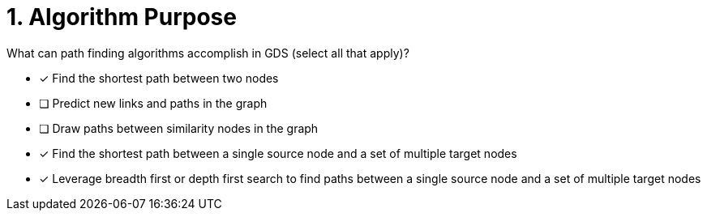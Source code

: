 [.question]
= 1. Algorithm Purpose

What can path finding algorithms accomplish in GDS (select all that apply)?

* [x] Find the shortest path between two nodes
* [ ] Predict new links and paths in the graph
* [ ] Draw paths between similarity nodes in the graph
* [x] Find the shortest path between a single source node and a set of multiple target nodes
* [x] Leverage breadth first or depth first search to find paths between a single source node and a set of multiple target nodes

//[TIP,role=hint]
.Hint - not really much of a type here.....did you read?
//====
//This Cypher clause is typically used to return data to the client using a RETURN clause.
//====